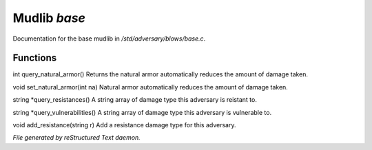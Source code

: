 **************
Mudlib *base*
**************

Documentation for the base mudlib in */std/adversary/blows/base.c*.

Functions
=========



.. c:function:: int query_natural_armor()

int query_natural_armor()
Returns the natural armor automatically reduces the amount of damage taken.



.. c:function:: void set_natural_armor(int na)

void set_natural_armor(int na)
Natural armor automatically reduces the amount of damage taken.



.. c:function:: string *query_resistances()

string *query_resistances()
A string array of damage type this adversary is reistant to.



.. c:function:: string *query_vulnerabilities()

string *query_vulnerabilities()
A string array of damage type this adversary is vulnerable to.



.. c:function:: void add_resistance(string r)

void add_resistance(string r)
Add a resistance damage type for this adversary.


*File generated by reStructured Text daemon.*
